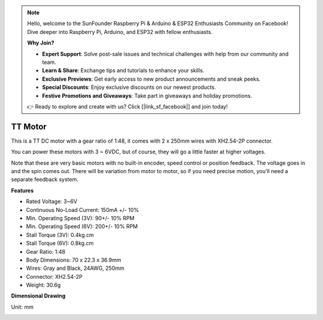 .. note::

    Hello, welcome to the SunFounder Raspberry Pi & Arduino & ESP32 Enthusiasts Community on Facebook! Dive deeper into Raspberry Pi, Arduino, and ESP32 with fellow enthusiasts.

    **Why Join?**

    - **Expert Support**: Solve post-sale issues and technical challenges with help from our community and team.
    - **Learn & Share**: Exchange tips and tutorials to enhance your skills.
    - **Exclusive Previews**: Get early access to new product announcements and sneak peeks.
    - **Special Discounts**: Enjoy exclusive discounts on our newest products.
    - **Festive Promotions and Giveaways**: Take part in giveaways and holiday promotions.

    👉 Ready to explore and create with us? Click [|link_sf_facebook|] and join today!

.. _cpn_tt_motor:

TT Motor
==============


.. image:: img/tt_motor_xh.jpg
    :width: 400
    :align: center

This is a TT DC motor with a gear ratio of 1:48, it comes with 2 x 250mm wires with XH2.54-2P connector.

You can power these motors with 3 ~ 6VDC, but of course, they will go a little faster at higher voltages.

Note that these are very basic motors with no built-in encoder, speed control or position feedback. The voltage goes in and the spin comes out. There will be variation from motor to motor, so if you need precise motion, you'll need a separate feedback system.

**Features**

* Rated Voltage: 3~6V
* Continuous No-Load Current: 150mA +/- 10%
* Min. Operating Speed (3V): 90+/- 10% RPM
* Min. Operating Speed (6V): 200+/- 10% RPM
* Stall Torque (3V): 0.4kg.cm
* Stall Torque (6V): 0.8kg.cm
* Gear Ratio: 1:48
* Body Dimensions: 70 x 22.3 x 36.9mm
* Wires: Gray and Black, 24AWG, 250mm
* Connector: XH2.54-2P
* Weight: 30.6g

**Dimensional Drawing**

Unit: mm

.. image:: img/motor_size.jpg


